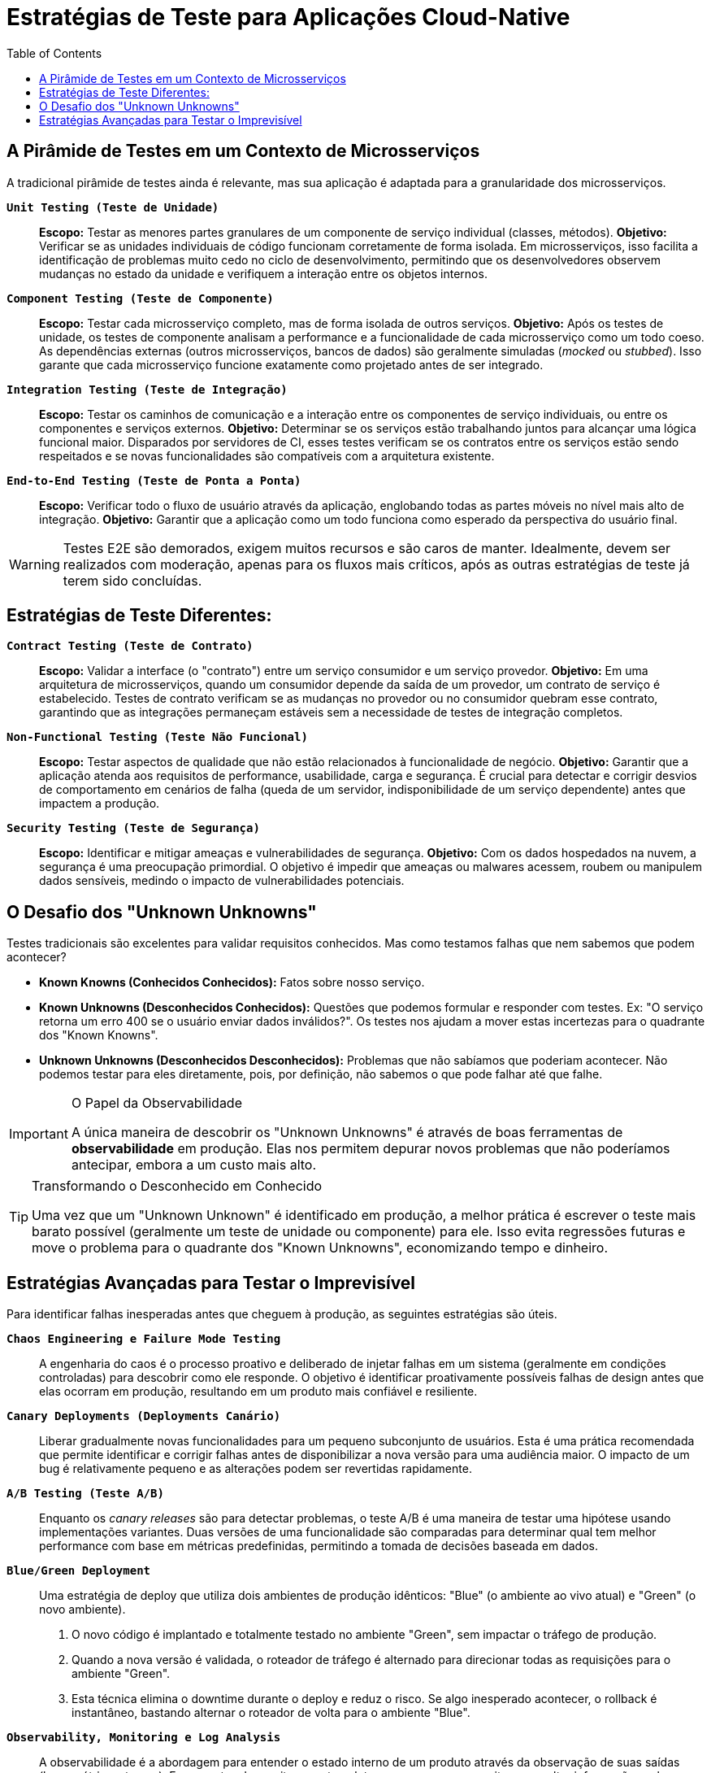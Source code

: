 = Estratégias de Teste para Aplicações Cloud-Native
:toc: levels=2
:icons: font

== A Pirâmide de Testes em um Contexto de Microsserviços

A tradicional pirâmide de testes ainda é relevante, mas sua aplicação é adaptada para a granularidade dos microsserviços.

*`Unit Testing (Teste de Unidade)`*::
*Escopo:* Testar as menores partes granulares de um componente de serviço individual (classes, métodos).
*Objetivo:* Verificar se as unidades individuais de código funcionam corretamente de forma isolada. Em microsserviços, isso facilita a identificação de problemas muito cedo no ciclo de desenvolvimento, permitindo que os desenvolvedores observem mudanças no estado da unidade e verifiquem a interação entre os objetos internos.

*`Component Testing (Teste de Componente)`*::
*Escopo:* Testar cada microsserviço completo, mas de forma isolada de outros serviços.
*Objetivo:* Após os testes de unidade, os testes de componente analisam a performance e a funcionalidade de cada microsserviço como um todo coeso. As dependências externas (outros microsserviços, bancos de dados) são geralmente simuladas (_mocked_ ou _stubbed_). Isso garante que cada microsserviço funcione exatamente como projetado antes de ser integrado.

*`Integration Testing (Teste de Integração)`*::
*Escopo:* Testar os caminhos de comunicação e a interação entre os componentes de serviço individuais, ou entre os componentes e serviços externos.
*Objetivo:* Determinar se os serviços estão trabalhando juntos para alcançar uma lógica funcional maior. Disparados por servidores de CI, esses testes verificam se os contratos entre os serviços estão sendo respeitados e se novas funcionalidades são compatíveis com a arquitetura existente.

*`End-to-End Testing (Teste de Ponta a Ponta)`*::
*Escopo:* Verificar todo o fluxo de usuário através da aplicação, englobando todas as partes móveis no nível mais alto de integração.
*Objetivo:* Garantir que a aplicação como um todo funciona como esperado da perspectiva do usuário final.

[WARNING]
====
Testes E2E são demorados, exigem muitos recursos e são caros de manter. Idealmente, devem ser realizados com moderação, apenas para os fluxos mais críticos, após as outras estratégias de teste já terem sido concluídas.
====

== Estratégias de Teste Diferentes:

*`Contract Testing (Teste de Contrato)`*::
*Escopo:* Validar a interface (o "contrato") entre um serviço consumidor e um serviço provedor.
*Objetivo:* Em uma arquitetura de microsserviços, quando um consumidor depende da saída de um provedor, um contrato de serviço é estabelecido. Testes de contrato verificam se as mudanças no provedor ou no consumidor quebram esse contrato, garantindo que as integrações permaneçam estáveis sem a necessidade de testes de integração completos.

*`Non-Functional Testing (Teste Não Funcional)`*::
*Escopo:* Testar aspectos de qualidade que não estão relacionados à funcionalidade de negócio.
*Objetivo:* Garantir que a aplicação atenda aos requisitos de performance, usabilidade, carga e segurança. É crucial para detectar e corrigir desvios de comportamento em cenários de falha (queda de um servidor, indisponibilidade de um serviço dependente) antes que impactem a produção.

*`Security Testing (Teste de Segurança)`*::
*Escopo:* Identificar e mitigar ameaças e vulnerabilidades de segurança.
*Objetivo:* Com os dados hospedados na nuvem, a segurança é uma preocupação primordial. O objetivo é impedir que ameaças ou malwares acessem, roubem ou manipulem dados sensíveis, medindo o impacto de vulnerabilidades potenciais.

== O Desafio dos "Unknown Unknowns"

Testes tradicionais são excelentes para validar requisitos conhecidos. Mas como testamos falhas que nem sabemos que podem acontecer?

* *Known Knowns (Conhecidos Conhecidos):* Fatos sobre nosso serviço.
* *Known Unknowns (Desconhecidos Conhecidos):* Questões que podemos formular e responder com testes. Ex: "O serviço retorna um erro 400 se o usuário enviar dados inválidos?". Os testes nos ajudam a mover estas incertezas para o quadrante dos "Known Knowns".
* *Unknown Unknowns (Desconhecidos Desconhecidos):* Problemas que não sabíamos que poderiam acontecer. Não podemos testar para eles diretamente, pois, por definição, não sabemos o que pode falhar até que falhe.

[IMPORTANT]
====
.O Papel da Observabilidade
A única maneira de descobrir os "Unknown Unknowns" é através de boas ferramentas de *observabilidade* em produção. Elas nos permitem depurar novos problemas que não poderíamos antecipar, embora a um custo mais alto.
====

[TIP]
====
.Transformando o Desconhecido em Conhecido
Uma vez que um "Unknown Unknown" é identificado em produção, a melhor prática é escrever o teste mais barato possível (geralmente um teste de unidade ou componente) para ele. Isso evita regressões futuras e move o problema para o quadrante dos "Known Unknowns", economizando tempo e dinheiro.
====

== Estratégias Avançadas para Testar o Imprevisível

Para identificar falhas inesperadas antes que cheguem à produção, as seguintes estratégias são úteis.

*`Chaos Engineering e Failure Mode Testing`*::
A engenharia do caos é o processo proativo e deliberado de injetar falhas em um sistema (geralmente em condições controladas) para descobrir como ele responde. O objetivo é identificar proativamente possíveis falhas de design antes que elas ocorram em produção, resultando em um produto mais confiável e resiliente.

*`Canary Deployments (Deployments Canário)`*::
Liberar gradualmente novas funcionalidades para um pequeno subconjunto de usuários. Esta é uma prática recomendada que permite identificar e corrigir falhas antes de disponibilizar a nova versão para uma audiência maior. O impacto de um bug é relativamente pequeno e as alterações podem ser revertidas rapidamente.

*`A/B Testing (Teste A/B)`*::
Enquanto os _canary releases_ são para detectar problemas, o teste A/B é uma maneira de testar uma hipótese usando implementações variantes. Duas versões de uma funcionalidade são comparadas para determinar qual tem melhor performance com base em métricas predefinidas, permitindo a tomada de decisões baseada em dados.

*`Blue/Green Deployment`*::
Uma estratégia de deploy que utiliza dois ambientes de produção idênticos: "Blue" (o ambiente ao vivo atual) e "Green" (o novo ambiente).
. O novo código é implantado e totalmente testado no ambiente "Green", sem impactar o tráfego de produção.
. Quando a nova versão é validada, o roteador de tráfego é alternado para direcionar todas as requisições para o ambiente "Green".
. Esta técnica elimina o downtime durante o deploy e reduz o risco. Se algo inesperado acontecer, o rollback é instantâneo, bastando alternar o roteador de volta para o ambiente "Blue".

*`Observability, Monitoring e Log Analysis`*::
A observabilidade é a abordagem para entender o estado interno de um produto através da observação de suas saídas (logs, métricas, traces). Ferramentas de monitoramento coletam, armazenam e permitem consultar informações sobre o estado, comportamento e interação entre os serviços em produção. A análise desses dados é crucial para obter insights valiosos e depurar problemas rapidamente.
